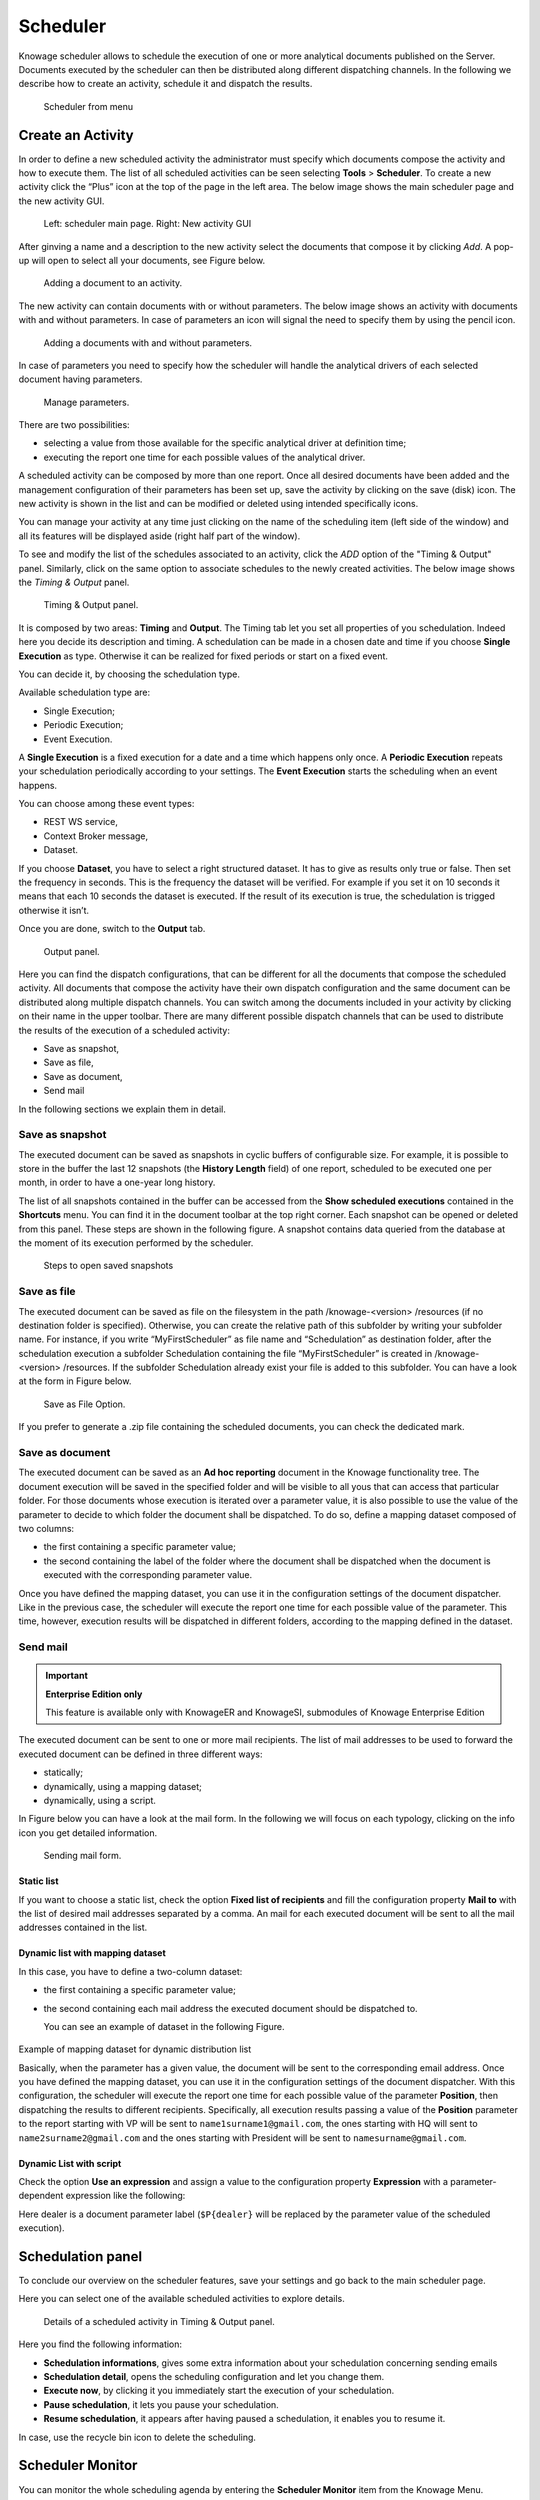 Scheduler
========================================================================================================================

Knowage scheduler allows to schedule the execution of one or more analytical documents published on the Server. Documents executed by the scheduler can then be distributed along different dispatching channels. In the following we describe how to create an activity, schedule it and dispatch the results.

.. figure:: media/scheduler.png

   Scheduler from menu

Create an Activity
------------------------------------------------------------------------------------------------------------------------

In order to define a new scheduled activity the administrator must specify which documents compose the activity and how to execute them. The list of all scheduled activities can be seen selecting **Tools** > **Scheduler**. To create a new activity click the “Plus” icon at the top of the page in the left area. The below image shows the main scheduler page and the new activity GUI.

.. figure:: media/image4041_new.png

   Left: scheduler main page. Right: New activity GUI

After ginving a name and a description to the new activity select the documents that compose it by clicking *Add*. A pop-up will open to select all your documents, see Figure below.

.. figure:: media/image42_new.png

   Adding a document to an activity.

The new activity can contain documents with or without parameters. The below image shows an activity with documents with and without parameters.
In case of parameters an icon will signal the need to specify them by using the pencil icon.

.. figure:: media/image42_b.png

   Adding a documents with and without parameters.

In case of parameters you need to specify how the scheduler will handle the analytical drivers of each selected document having parameters.

.. _manageparameters:
.. figure:: media/image43_new.png

   Manage parameters.

There are two possibilities:

- selecting a value from those available for the specific analytical driver at definition time; 
- executing the report one time for each possible values of the analytical driver.

A scheduled activity can be composed by more than one report. Once all desired documents have been added and the management configuration of their parameters has been set up, save the activity by clicking on the save (disk) icon. The new activity is shown in the list and can be modified or deleted using intended specifically icons.

.. |image50| image:: media/image44.png
   :width: 30

You can manage your activity at any time just clicking on the name of the scheduling item (left side of the window) and all its features will be displayed aside (right half part of the window).

To see and modify the list of the schedules associated to an activity, click the *ADD* option of the "Timing & Output" panel. Similarly, click on the same option to associate schedules
to the newly created activities. The below image shows the *Timing & Output* panel.

.. figure:: media/image45_new.png

    Timing & Output panel.

It is composed by two areas: **Timing** and **Output**.
The Timing tab let you set all properties of you schedulation. Indeed here you decide its description and timing.
A schedulation can be made in a chosen date and time if you choose **Single Execution** as type.
Otherwise it can be realized for fixed periods or start on a fixed event.

You can decide it, by choosing the schedulation type.

Available schedulation type are:

-  Single Execution;
-  Periodic Execution;
-  Event Execution.

A **Single Execution** is a fixed execution for a date and a time which happens only once. A **Periodic Execution** repeats your schedulation periodically according to your settings. The **Event Execution** starts the scheduling when an event happens.

You can choose among these event types:

-  REST WS service,
-  Context Broker message,
-  Dataset.

If you choose **Dataset**, you have to select a right structured dataset. It has to give as results only true or false. Then set the frequency in seconds. This is the frequency the dataset will be verified. For example if you set it on 10 seconds it means that each 10 seconds the dataset is executed. If the result of its execution is true, the schedulation is trigged otherwise it isn’t.

Once you are done, switch to the **Output** tab.

.. figure:: media/image46_new.png

    Output panel.

Here you can find the dispatch configurations, that can be different for all the documents that compose the scheduled activity. All documents that compose the activity have their own dispatch configuration and the same document can be distributed along multiple dispatch channels. You can switch among the documents included in your activity by clicking on their name in the upper toolbar. There are many different possible dispatch channels that can be used to distribute the results of the execution of a scheduled activity:

- Save as snapshot,
- Save as file,
- Save as document,
- Send mail

In the following sections we explain them in detail.

Save as snapshot
~~~~~~~~~~~~~~~~~~~~~~~~~~~~~~~~~~~~~~~~~~~~~~~~~~~~~~~~~~~~~~~~~~~~~~~~~~~~~~~~~~~~~~~~~~~~~~~~~~~~~~~~~~~~~~~~~~~~~~~~

The executed document can be saved as snapshots in cyclic buffers of configurable size. For example, it is possible to store in the buffer the last 12 snapshots (the **History Length** field) of one report, scheduled to be executed one per month, in order to have a one-year long history.

The list of all snapshots contained in the buffer can be accessed from the **Show scheduled executions** contained in the **Shortcuts** menu. You can find it in the document toolbar at the top right corner. Each snapshot can be opened or deleted from this panel. These steps are shown in the following figure. A snapshot contains data queried from the database at the moment of its execution performed by the scheduler.

.. figure:: media/image47_b.png

    Steps to open saved snapshots

Save as file
~~~~~~~~~~~~~~~~~~~~~~~~~~~~~~~~~~~~~~~~~~~~~~~~~~~~~~~~~~~~~~~~~~~~~~~~~~~~~~~~~~~~~~~~~~~~~~~~~~~~~~~~~~~~~~~~~~~~~~~~

The executed document can be saved as file on the filesystem in the path /knowage-<version> /resources (if no destination folder is specified). Otherwise, you can create the relative path of this subfolder by writing your subfolder name. For instance, if you write “MyFirstScheduler” as file name and “Schedulation” as destination folder, after the schedulation execution a subfolder Schedulation containing the file “MyFirstScheduler” is created in /knowage-<version> /resources. If the subfolder Schedulation already exist your file is added to this subfolder. You can have a look at the form in Figure below.

.. figure:: media/image51_new.png

   Save as File Option.
   
If you prefer to generate a .zip file containing the scheduled documents, you can check the dedicated mark.

Save as document
~~~~~~~~~~~~~~~~~~~~~~~~~~~~~~~~~~~~~~~~~~~~~~~~~~~~~~~~~~~~~~~~~~~~~~~~~~~~~~~~~~~~~~~~~~~~~~~~~~~~~~~~~~~~~~~~~~~~~~~~

The executed document can be saved as an **Ad hoc reporting** document in the Knowage functionality tree. The document execution will be saved in the specified folder and will be visible to all yous that can access that particular folder. For those documents whose execution is iterated over a parameter value, it is also possible to use the value of the parameter to decide to which folder the document shall be dispatched. To do so, define a mapping dataset composed of two columns:

-  the first containing a specific parameter value;
-  the second containing the label of the folder where the document shall be dispatched when the document is executed with the corresponding parameter value.

Once you have defined the mapping dataset, you can use it in the configuration settings of the document dispatcher. Like in the previous case, the scheduler will execute the report one time for each possible value of the parameter. This time, however, execution results will be dispatched in different folders, according to the mapping defined in the dataset.

Send mail
~~~~~~~~~~~~~~~~~~~~~~~~~~~~~~~~~~~~~~~~~~~~~~~~~~~~~~~~~~~~~~~~~~~~~~~~~~~~~~~~~~~~~~~~~~~~~~~~~~~~~~~~~~~~~~~~~~~~~~~~

.. important::
         **Enterprise Edition only**

         This feature is available only with KnowageER and KnowageSI, submodules of Knowage Enterprise Edition

The executed document can be sent to one or more mail recipients. The list of mail addresses to be used to forward the executed document can be defined in three different ways:

-  statically;
-  dynamically, using a mapping dataset;
-  dynamically, using a script.

In Figure below you can have a look at the mail form. In the following we will focus on each typology, clicking on the info icon you get detailed information.

.. figure:: media/image52_new.png

    Sending mail form.

Static list
^^^^^^^^^^^^^^^^^^^^^^^^^^^^^^^^^^^^^^^^^^^^^^^^^^^^^^^^^^^^^^^^^^^^^^^^^^^^^^^^^^^^^^^^^^^^^^^^^^^^^^^^^^^^^^^^^^^^^^^^

If you want to choose a static list, check the option **Fixed list of recipients** and fill the configuration property **Mail to** with the list of desired mail addresses separated by a comma. An mail for each executed document will be sent to all the mail addresses contained in the list.

Dynamic list with mapping dataset
^^^^^^^^^^^^^^^^^^^^^^^^^^^^^^^^^^^^^^^^^^^^^^^^^^^^^^^^^^^^^^^^^^^^^^^^^^^^^^^^^^^^^^^^^^^^^^^^^^^^^^^^^^^^^^^^^^^^^^^^

In this case, you have to define a two-column dataset:

-  the first containing a specific parameter value;
-  the second containing each mail address the executed document should be dispatched to.

   You can see an example of dataset in the following Figure.
   
.. figure:: media/image54.png

Example of mapping dataset for dynamic distribution list

Basically, when the parameter has a given value, the document will be sent to the corresponding email address. Once you have defined the mapping dataset, you can use it in the configuration settings of the document dispatcher. With this configuration, the scheduler will execute the report one time for each possible value of the parameter **Position**, then dispatching the results to different recipients. Specifically, all execution results passing a value of the **Position** parameter to the report starting with VP will be sent to ``name1surname1@gmail.com``, the ones starting with HQ will sent to ``name2surname2@gmail.com`` and the ones starting with President will be sent to ``namesurname@gmail.com``.

Dynamic List with script
^^^^^^^^^^^^^^^^^^^^^^^^^^^^^^^^^^^^^^^^^^^^^^^^^^^^^^^^^^^^^^^^^^^^^^^^^^^^^^^^^^^^^^^^^^^^^^^^^^^^^^^^^^^^^^^^^^^^^^^^

Check the option **Use an expression** and assign a value to the configuration property **Expression** with a parameter-dependent expression like the following:

.. code-block:: bash
         :linenos:

         $P{dealer}@eng.it

Here dealer is a document parameter label (``$P{dealer}`` will be replaced by the parameter value of the scheduled execution).

Schedulation panel
------------------------------------------------------------------------------------------------------------------------

To conclude our overview on the scheduler features, save your settings and go back to the main scheduler page.

Here you can select one of the available scheduled activities to explore details. 

.. figure:: media/image55a_new.png

    Details of a scheduled activity in Timing & Output panel.

Here you find the following information:

- **Schedulation informations**, gives some extra information about your schedulation concerning sending emails
   
- **Schedulation detail**, opens the scheduling configuration and let you change them.
- **Execute now**, by clicking it you immediately start the execution of your schedulation.
- **Pause schedulation**, it lets you pause your schedulation.
- **Resume schedulation**, it appears after having paused a schedulation, it enables you to resume it.

In case, use the recycle bin icon to delete the scheduling.


Scheduler Monitor
------------------------------------------------------------------------------------------------------------------------

You can monitor the whole scheduling agenda by entering the **Scheduler Monitor** item from the Knowage Menu. 

.. figure:: media/scheduler_m.png

    Details of a scheduled activity in Timing & Output panel.

This feature allows you to check which schedulations are active in a certain future time interval and, eventually, to be redirected to the schedulation area in order to modify the selected schedulation.
  
.. figure:: media/image59_new.png

    Schedulation Agenda tab
